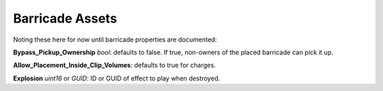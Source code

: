 .. _doc_itemasset_barricade:

Barricade Assets
================

Noting these here for now until barricade properties are documented:

**Bypass_Pickup_Ownership** *bool*: defaults to false. If true, non-owners of the placed barricade can pick it up.

**Allow_Placement_Inside_Clip_Volumes**: defaults to true for charges.

**Explosion** *uint16* or *GUID*: ID or GUID of effect to play when destroyed.
